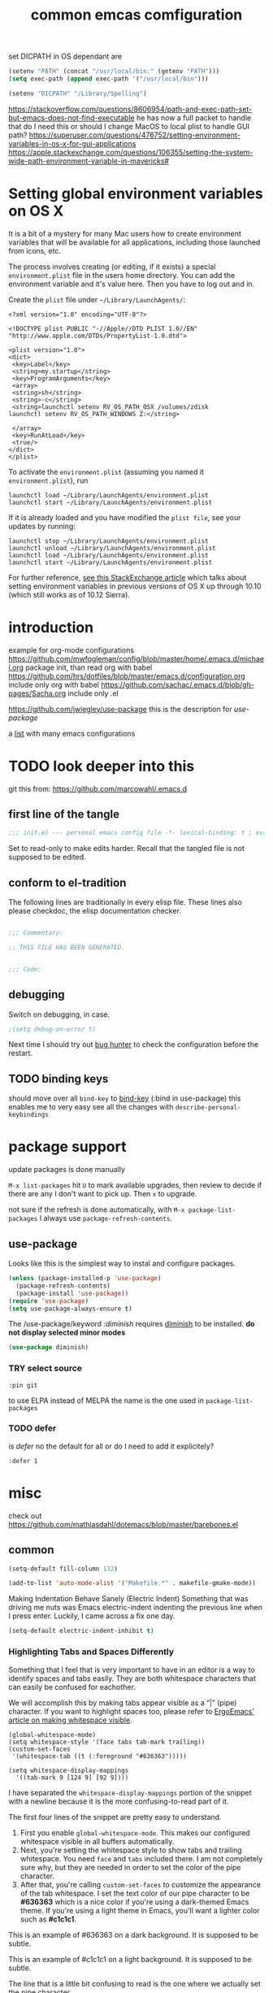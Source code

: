 #+SEQ_TODO: LATER(l) TODO(t) THINK(k) TRY(y) | DONE(d) DISABLED(D) MAYBE_ONE_DAY(m) NO(n)
#+TAGS: READ(r) IN_TEST(t)
#+TITLE: common emcas comfiguration

set DICPATH in OS dependant are
#+BEGIN_SRC emacs-lisp
(setenv "PATH" (concat "/usr/local/bin:" (getenv "PATH")))
(setq exec-path (append exec-path '("/usr/local/bin")))

(setenv "DICPATH" "/Library/Spelling")
#+END_SRC

https://stackoverflow.com/questions/8606954/path-and-exec-path-set-but-emacs-does-not-find-executable
he has now a full packet to handle that
do I need this or should I change MacOS to local plist to handle GUI path?
https://superuser.com/questions/476752/setting-environment-variables-in-os-x-for-gui-applications
https://apple.stackexchange.com/questions/106355/setting-the-system-wide-path-environment-variable-in-mavericks#

* Setting global environment variables on OS X
It is a bit of a mystery for many Mac users how to create environment variables that will be available for all applications,
including those launched from icons, etc.

The process involves creating (or editing, if it exists) a special =environment.plist= file in the users home directory. You can add
the environment variable and it's value here. Then you have to log out and in.

Create the =plist= file under =~/Library/LaunchAgents/=:

#+BEGIN_EXAMPLE
    <?xml version="1.0" encoding="UTF-8"?>

    <!DOCTYPE plist PUBLIC "-//Apple//DTD PLIST 1.0//EN" "http://www.apple.com/DTDs/PropertyList-1.0.dtd">

    <plist version="1.0">
    <dict>
     <key>Label</key>
     <string>my.startup</string>
     <key>ProgramArguments</key>
     <array>
     <string>sh</string>
     <string>-c</string>
     <string>launchctl setenv RV_OS_PATH_OSX /volumes/zdisk
    launchctl setenv RV_OS_PATH_WINDOWS Z:</string>

     </array>
     <key>RunAtLoad</key>
     <true/>
    </dict>
    </plist>
#+END_EXAMPLE

To activate the =environment.plist= (assuming you named it =environment.plist=), run

#+BEGIN_EXAMPLE
    launchctl load ~/Library/LaunchAgents/environment.plist
    launchctl start ~/Library/LaunchAgents/environment.plist
#+END_EXAMPLE

If it is already loaded and you have modified the =plist file=, see your updates by running:

#+BEGIN_EXAMPLE
    launchctl stop ~/Library/LaunchAgents/environment.plist
    launchctl unload ~/Library/LaunchAgents/environment.plist
    launchctl load ~/Library/LaunchAgents/environment.plist
    launchctl start ~/Library/LaunchAgents/environment.plist
#+END_EXAMPLE

For further reference, [[https://apple.stackexchange.com/questions/106355/setting-the-system-wide-path-environment-variable-in-mavericks][see this StackExchange article]] which talks about setting environment variables in previous versions of OS X
up through 10.10 (which still works as of 10.12 Sierra).


* introduction

example for org-mode configurations
https://github.com/mwfogleman/config/blob/master/home/.emacs.d/michael.org
    package init, than read org with babel
https://github.com/hrs/dotfiles/blob/master/emacs.d/configuration.org
    include only org with babel
https://github.com/sachac/.emacs.d/blob/gh-pages/Sacha.org
    include only .el

https://github.com/jwiegley/use-package
    this is the description for /use-package/

a [[https://github.com/caisah/emacs.dz][list]] with many emacs configurations

* TODO look deeper into this
git this from: https://github.com/marcowahl/.emacs.d
** first line of the tangle
#+begin_src emacs-lisp :comments none
;;; init.el --- personal emacs config file -*- lexical-binding: t ; eval: (view-mode 1)-*-
#+end_src

Set to read-only to make edits harder.  Recall that the tangled file
is not supposed to be edited.

** conform to el-tradition
The following lines are traditionally in every elisp file.  These
lines also please checkdoc, the elisp documentation checker.

#+begin_src emacs-lisp

;;; Commentary:

;; THIS FILE HAS BEEN GENERATED.


;;; Code:
#+end_src

** debugging
Switch on debugging, in case.

#+begin_src emacs-lisp
;(setq debug-on-error t)
#+end_src

Next time I should try out [[https://github.com/Malabarba/elisp-bug-hunter][bug hunter]] to check the configuration before the restart.

** TODO binding keys
should move over all =bind-key= to [[https://github.com/jwiegley/use-package/blob/master/bind-key.el][bind-key]] (:bind in use-package)
this enables me to very easy see all the changes with =describe-personal-keybindings=
* package support
update packages is done manually

=M-x list-packages= hit =U= to mark available upgrades, then review to decide if there are any I don't want to pick up. Then =x= to upgrade.

not sure if the refresh is done automatically, with =M-x package-list-packages= I always use =package-refresh-contents=.

** use-package

Looks like this is the simplest way to instal and configure packages.

#+BEGIN_SRC emacs-lisp
(unless (package-installed-p 'use-package)
  (package-refresh-contents)
  (package-install 'use-package))
(require 'use-package)
(setq use-package-always-ensure t)
#+END_SRC

The /use-package/keyword /:diminish/ requires [[https://github.com/myrjola/diminish.el][diminish]] to be installed.
*do not display selected minor modes*
#+BEGIN_SRC emacs-lisp
(use-package diminish)
#+END_SRC
*** TRY select source
#+begin_example
  :pin git
#+end_example
to use ELPA instead of MELPA
the name is the one used in =package-list-packages=
*** TODO defer
is /defer/ no the default for all or do I need to add it explicitely?
#+BEGIN_EXAMPLE
  :defer 1
#+END_EXAMPLE
* misc

check out https://github.com/mathiasdahl/dotemacs/blob/master/barebones.el

** common

#+BEGIN_SRC emacs-lisp
(setq-default fill-column 132)

(add-to-list 'auto-mode-alist '("Makefile.*" . makefile-gmake-mode))
#+END_SRC

Making Indentation Behave Sanely (Electric Indent)
Something that was driving me nuts was Emacs electric-indent indenting the previous line when I press enter. Luckily, I came across a fix one day.
#+BEGIN_SRC emacs-lisp
(setq-default electric-indent-inhibit t)
#+END_SRC

*** Highlighting Tabs and Spaces Differently
Something that I feel that is very important to have in an editor is a way to identify spaces and tabs easily. They are both whitespace characters that can easily be confused for eachother.

We will accomplish this by making tabs appear visible as a “|” (pipe) character. If you want to highlight spaces too, please refer to [[http://ergoemacs.org/emacs/whitespace-mode.html][ErgoEmacs' article on making whitespace visible]].

#+BEGIN_EXAMPLE
    (global-whitespace-mode)
    (setq whitespace-style '(face tabs tab-mark trailing))
    (custom-set-faces
     '(whitespace-tab ((t (:foreground "#636363")))))

    (setq whitespace-display-mappings
      '((tab-mark 9 [124 9] [92 9])))
#+END_EXAMPLE

I have separated the =whitespace-display-mappings= portion of the snippet with a newline because it is the more confusing-to-read part of it.

The first four lines of the snippet are pretty easy to understand.

1. First you enable =global-whitespace-mode=. This makes our configured whitespace visible in all buffers automatically.
2. Next, you're setting the whitespace style to show tabs and trailing whitespace. You need =face= and =tabs= included there. I am not completely sure why, but they are needed in order to set the color of the pipe character.
3. After that, you're calling =custom-set-faces= to customize the appearance of the tab whitespace. I set the text color of our pipe character to be *#636363* which is a nice color if you're using a dark-themed Emacs theme. If you're using a light theme in Emacs, you'll want a lighter color such as *#c1c1c1*.

This is an example of #636363 on a dark background. It is supposed to be subtle.

This is an example of #c1c1c1 on a light background. It is supposed to be subtle.

The line that is a little bit confusing to read is the one where we actually set the pipe character.

All you really need to know about it is that =124= is the ascii ID of the pipe character (“|”). You can view [[http://rmhh.co.uk/ascii.html][a list of ascii character IDs here]].

*** THINK [[http://pragmaticemacs.com/emacs/add-the-system-clipboard-to-the-emacs-kill-ring/][Add the system clipboard to the Emacs kill-ring]]      :READ:IN_TEST:
#+BEGIN_QUOTE
I (Ben Maughan) wrote previously about [[http://pragmaticemacs.com/emacs/automatically-copy-text-selected-with-the-mouse/][adding mouse selections in Emacs to the system clipboard]], and here is another tip to integrate the system
clipboard more nicely with Emacs. This comes from the fantastic [[https://github.com/dakrone/eos/blob/master/eos.org][Emacs operating system]]set of configuration files, which are full of
gems like this (thanks to [[http://irreal.org/blog/?p=5688][Irreal]] for pointing me to EOS).

By default, if you copy something to the system clipboard (e.g. some text in firefox) and then copy or kill some text in Emacs, then
the text from firefox is lost. If you set the option below in your [[http://pragmaticemacs.com/emacs/editing-your-emacs-config-file/][emacs config file]] then copying or killing text in Emacs will add
the system clipboard text to the kill-ring so that you can find it when you [[http://pragmaticemacs.com/emacs/counsel-yank-pop-with-a-tweak/][cycle through your clipboard history in Emacs]].
#+END_QUOTE
#+BEGIN_SRC emacs-lisp
;; Save whatever's in the current (system) clipboard before replacing it with the Emacs text.
;; https://github.com/dakrone/eos/blob/master/eos.org
(setq save-interprogram-paste-before-kill t)
#+END_SRC
** spell checking

#+BEGIN_SRC emacs-lisp
    (setq ispell-program-name (executable-find "hunspell"))
    (setq ispell-personal-dictionary "~/.config/hunspell_personal")
    (setq ispell-dictionary "de_DE,en_GB")
    (setq ispell-dictionary-alist '(("en_GB" "[[:alpha:]]" "[^[:alpha:]]" "[']" nil ("-d" "en_GB") nil utf-8)
                                    ("de_DE" "[[:alpha:]]" "[^[:alpha:]]" "[']" nil ("-d" "de_DE_frami") nil utf-8)))
;;    (ispell-change-dictionary "en_GB" t) this failed - also all /1st/ iteractive actions fail
#+END_SRC

*** [[http://www-sop.inria.fr/members/Manuel.Serrano/flyspell/flyspell.html][flyspell]]
/flyspell-auto-correct-previous-word/ will cycle through possible replacements for the 1st backward found misspelled word.
What is the difference to /flyspell-check-previous-highlighted-word/?

From a /flycheck/ feature reguest a got, that it is not for spell checking. On one hand it sounded reasonable, on the other how is
running the spell check on the whole buffer different to running the compiler on a source code file?

#+BEGIN_SRC emacs-lisp
(use-package flyspell
  :config
  (add-hook 'text-mode-hook #'flyspell-mode)       ; looks like not working - only org?
  (add-hook 'prog-mode-hook #'flyspell-prog-mode)) ; spellcheck comments automatically in source code
#+END_SRC

there are two modules to work with =helm=
- [[https://github.com/pronobis/helm-flyspell][helm-flyspell]] is helm only
- [[https://github.com/d12frosted/flyspell-correct][flyspell-correct-helm]] which is a generic module with adapters for also pop-up, ivy, ...
#+BEGIN_SRC emacs-lisp
   (use-package flyspell-correct-helm
     :bind ("C-M-;" . flyspell-correct-wrapper)
     :init
     (setq flyspell-correct-interface #'flyspell-correct-helm))
;    (use-package flyspell-correct-helm
;      :after flyspell)
;;    (define-key flyspell-mode-map (kbd "C-;") 'helm-flyspell-correct)
#+END_SRC
could not /find/ the function *helm-flyspell-correct*
not sure what is going on
*new config from the script file*

*** new : handling
With =M-x flyspell-mode=, you'll enable Flyspell mode which highlights all misspelled words. With =M-$=, you'll check and correct spelling of the word at point. With =M-x ispell-buffer=, you'll check and correct spelling in the buffer. See [[https://www.gnu.org/software/emacs/manual/html_node/emacs/Spelling.html][the docs]] for all available functions and keyboard shortcuts.

** GUI
*** Pasting with the mouse without moving the point
Emacs in GUI mode will paste with middle-click at the mouse cursor position, not the point (like Vim).
This bit me quite often. Disabled.

#+BEGIN_SRC emacs-lisp
(setq mouse-yank-at-point t)
#+END_SRC

** theme
#+begin_src emacs-lisp
(add-to-list 'custom-theme-load-path "~/.emacs.d/themes/")

(let ((basedir "~/.emacs.d/themes/"))
      (dolist (f (directory-files basedir))
        (if (and (not (or (equal f ".") (equal f "..")))
                 (file-directory-p (concat basedir f)))
            (add-to-list 'custom-theme-load-path (concat basedir f)))))

(add-to-list 'load-path "~/.emacs.d/themes/color-theme-sanityinc-tomorrow")
#+end_src

      modus-operandi-theme-slanted-constructs t
      modus-operandi-theme-bold-constructs t
      modus-operandi-theme-fringes 'subtle ; {nil,'subtle,'intense}
      modus-operandi-theme-mode-line '3d ; {nil,'3d,'moody}
      modus-operandi-theme-faint-syntax nil
      modus-operandi-theme-intense-hl-line nil
      modus-operandi-theme-intense-paren-match nil
      modus-operandi-theme-prompts nil ; {nil,'subtle,'intense}
      modus-operandi-theme-completions 'moderate ; {nil,'moderate,'opinionated}
      modus-operandi-theme-diffs nil ; {nil,'desaturated,'fg-only}
      modus-operandi-theme-org-blocks 'greyscale ; {nil,'greyscale,'rainbow}
      modus-operandi-theme-variable-pitch-headings t
      modus-operandi-theme-rainbow-headings t
      modus-operandi-theme-section-headings t
      modus-operandi-theme-scale-headings t
      modus-operandi-theme-scale-1 1.1
      modus-operandi-theme-scale-2 1.15
      modus-operandi-theme-scale-3 1.21
      modus-operandi-theme-scale-4 1.27
      modus-operandi-theme-scale-5 1.33
#+begin_src emacs-lisp
(setq modus-operandi-theme-bold-constructs t
      modus-operandi-theme-scale-headings t)
(load-theme 'modus-operandi t)
#+end_src
** on OS X
https://github.com/stig/ob-applescript.el
not sure if I need this, bat keep the posibility in mind

start emacs to debug init
open -a /Applications/Emacs.app --args --debug-init

jump to error location with M-x goto-char

*** [[http://pragmaticemacs.com/emacs/case-insensitive-sorting-in-dired-on-os-x/][Pragmatic Emacs: Case-Insensitive Sorting in Dired on OS X]]
  :PROPERTIES:
  :AUTHOR: Ben Maughan
  :DATE: 20170821
  :END:
I like my [[http://pragmaticemacs.com/category/dired/][dired]] directory listings to be sorted by name regardless of case. This was a bit fiddly to get working in OS X, but I
found a solution using the built-in =ls-lisp= with a few extra options, rather than the system =ls= to generate the =dired= listing.

Here are the required settings:

#+BEGIN_SRC emacs-lisp
    ;; using ls-lisp with these settings gives case-insensitve
    ;; sorting on OS X
    (require 'ls-lisp)
    (setq dired-listing-switches "-alhG")
    (setq ls-lisp-use-insert-directory-program nil)
    (setq ls-lisp-ignore-case t)
    (setq ls-lisp-use-string-collate nil)
    ;; customise the appearance of the listing
    (setq ls-lisp-verbosity '(links uid))
    (setq ls-lisp-format-time-list '("%b %e %H:%M" "%b %e  %Y"))
    (setq ls-lisp-use-localized-time-format t)
#+END_SRC

One downside of this is that it breaks [[http://pragmaticemacs.com/emacs/speedy-sorting-in-dired-with-dired-quick-sort/][dired-quick-sort]], but I can live with that.

#+BEGIN_COMMENT
don't think this worked - do another test
#+END_COMMENT
* tools
** org

I think this is not needed

#+BEGIN_SRC emacs-lisp
;    (require 'org-install)

;(use-package org-plus-contrib
;  :config)
#+END_SRC

at least it is working without.
#+BEGIN_COMMENT
I think this is because I'm using the /version/ shiped with emacs.
Should think about installing org directly, as the included version is missing some parts, like =org-drill=.
#+END_COMMENT

#+BEGIN_SRC emacs-lisp
;(setq org-export-coding-system ’utf-8)
#+END_SRC

By default org mode only fontifies spans of text wrapped in emphasis markers (customized with org-emphasis-alist) if they are in the same line.
As I reformat text blocks often with =M-q= a span might be split over two lines.
[[https://emacs.stackexchange.com/questions/18101/org-mode-multi-line-emphasis-and-bold][StackExchange]] has the answer.

#+BEGIN_SRC emacs-lisp
(setcar (nthcdr 4 org-emphasis-regexp-components) 1) ; the last number is the additional lines
(org-set-emph-re 'org-emphasis-regexp-components org-emphasis-regexp-components)
#+END_SRC

But as some have trouble the link to a more [[https://emacs.stackexchange.com/questions/13820/inline-verbatim-and-code-with-quotes-in-org-mode/13828][detailed answer]] of a different question is useful.

Should not do it over too many lines, as otherwise it will catch math or other text.

*** tags
Setting Tags]]
possible to type tags directly (enclosed by ::)

(setq org-tag-alist '(("@work" . ?w) ("@home" . ?h) ("laptop" . ?l)))


#+BEGIN_SRC emacs-lisp
(setq org-tag-alist '(("@work" . ?w) ("@home" . ?h) ("laptop" . ?l)))
#+END_SRC

*** org-drill
#+BEGIN_SRC emacs-lisp
;(add-to-list 'load-path "~/.emacs.d/lisp/")
(require 'org-learn)
;(require 'org-drill)

;(use-package org-drill
;  :config)
(require 'org-drill)
#+END_SRC
*** pictures
try [[https://github.com/abo-abo/org-download][org-download]] from abo-abo
#+BEGIN_SRC emacs-lisp
(use-package org-download
  :config
  (setq-default org-download-image-dir "./pictures"))
#+END_SRC

** TODO evil
from evil [[https://github.com/emacs-evil/evil][home page]]
evil requires _undo tree_
not configured, did evil load it automatically from melpa?

#+BEGIN_SRC emacs-lisp
(use-package evil
  :init (evil-mode 1)
;  :bind (("M-x" . smex) search function not only from the start, but the middle - didn't use that feature
;         :map evil-insert-state-map
;         ("M-x" . execute-extended-command))
)
#+END_SRC

For the vim-like motions of ">>" and "<<".
#+BEGIN_SRC emacs-lisp
(setq-default evil-shift-width tab-width)
#+END_SRC

change cursour

(setq evil-insert-state-cursor '((bar . 5) "yellow")
      evil-normal-state-cursor '(box "purple"))

for more use
#+begin_example
M-x apropos RET evil cursor RET
#+end_example

*** TODO increase/decrease numbers
Not part of default emacs. There is the [[https://github.com/cofi/evil-numbers][evil numbers]] module to add this feature.
In vim C-a and C-x are used. I think I shouldn't use C-x.
Start using the =default= C-+ and C--, but only in =normal= mode, as it is the default for =org table sum/substract=.
#+BEGIN_SRC emacs-lisp
(use-package evil-numbers
  :bind (("C-c +" . evil-numbers/inc-at-pt)
         ("C-c -" . evil-numbers/dec-at-pt)))
#+END_SRC
changed to :bind --- check if working *NO* at least not in org-mode, there =C-c -= is iterating to different list formats and =C-c += is not working, /normal/ text file is OK
  :config
    (define-key evil-normal-state-map (kbd "C-c +") 'evil-numbers/inc-at-pt)
    (define-key evil-normal-state-map (kbd "C-c -") 'evil-numbers/dec-at-pt)
)

*** test
cicles throug different cases
dossent find word borders, needs to be already in one of the different spellings
#+BEGIN_SRC emacs-lisp
(use-package evil-string-inflection)
#+END_SRC

should look at the packages used by =doom= https://github.com/hlissner/doom-emacs
https://github.com/hlissner/doom-emacs/blob/develop/modules/editor/evil/README.org#ported-vim-plugins
https://github.com/hlissner/doom-emacs/blob/develop/docs/modules.org
will not use =doom= as many of the default configurations I don't like - better to start from vanilla emacs

*** evil-matchit
https://github.com/redguardtoo/evil-matchit

use _%_ like before to champ to matching brace
but it now works also for e.g. HTML tags

this is not perfect
with HTML-tags _together_ it will sometimes jump to the next
jumps behind _>_ if there is an open tag, it will jump to this end tag, if it is an end tag it works
need to be on 1st char of end tag _</_ is ignored, _<_ will even be the tag before
#+BEGIN_SRC emacs-lisp
(use-package evil-matchit
  :init (global-evil-matchit-mode 1)
)
#+END_SRC

*** TODO org
https://github.com/GuiltyDolphin/org-evil

is this working ? prerequisites are missing

#+begin_src emacs-lisp
(use-package org-evil)
#+end_src
** dired                                                            :IN_TEST:
#+BEGIN_SRC emacs-lisp
(use-package dired-narrow
  :bind (:map dired-mode-map
              ("/" . dired-narrow)))
#+END_SRC
** projectile
[[https://github.com/bbatsov/projectile][project on github]]

Known projects are stored in _~/.emacs.d/projectile-bookmarks.eld_. A _new_ project is automatically added if I edid a file that is
part of a git repo.

Had a look at the [[https://www.projectile.mx/en/latest/usage/][documentation]] and tested some commands, but nothing /stuck/ so far.
#+BEGIN_SRC emacs-lisp
(use-package projectile
  :init
    (projectile-global-mode)
    (define-key projectile-mode-map (kbd "C-c p") 'projectile-command-map)
)
;; tip from Python IDE: if you really like the menu, show it immediately
;;(set ac-show-menu-immediately-on-auto-complete t)
#+END_SRC

** search
*** ripgrep
**** ONGOING [[https://github.com/Wilfred/deadgrep][deadgrep: fast, friendly searching with ripgrep and Emacs]] ([[https://reddit.com/r/emacs/comments/8x57ck/deadgrep_fast_friendly_searching_with_ripgrep_and/][Reddit]]) :READ:NOTES:
#+BEGIN_COMMENT
this is also a front end for =rg= (ripgrep)

read his [[https://github.com/Wilfred/deadgrep/blob/master/docs/ALTERNATIVES.md][ALTERNATIVES]] to see the =competition=
most also use repgrip in the background
not sure what makes /deadgrep/ special
#+END_COMMENT

***** [[https://github.com/dajva/rg.el][rg.el]]
targets =rg=, and the results buffer shows what type of search occurred.

It's built on =compilation-mode=, and you can use =rg-group-result= to combine results.

*Great for*: if you want a ripgrep tool with excellent test coverage, you have =compilation-mode= shortcuts, or if you do lots of searches for words (=rg-dwim= is excellent).

***** [[https://github.com/nlamirault/ripgrep.el][ripgrep.el]]
and projectile-ripgrep (part of the same project), is an alternative to rg.el.

This is also using =compilation-mode= without grouping results.

*Great for*: ripgrep searches starting in the project root.

***** [[https://github.com/nlamirault/socyl][Socyl]]
is a generic text search tool that supports =rg= plus others.

Socyl is also based on =compilation-mode=, and does not group results by file AFAICS. As it's generic, users must specify a search backend, as well as specifying the directory.

*Great for*: Using the same search UI with multiple different search tools.

*** my setup
[[https://github.com/BurntSushi/ripgrep][ripgrep]] the =rust= search tool project. There are some /benchmarks/ and also some other nice informations.

#+BEGIN_SRC emacs-lisp :tangle nil
(use-package ripgrep
  :after projectile)
#+END_SRC
missing some features see [[id:8FA93FFD-14A1-456E-8EC5-D2298E6CCAE2][Zamansky 73]]

helm-grep-do-git-grep
start typing and /wait/ - selection will apear and I'm able to change live the result

projectile-ripgrep
search result is displayed in /error buffer/
- M-g M-n | M-g n | C-x ` :: Visit the locus of the next error message or match (=next-error=).
- M-g M-p | M-g p :: Visit the locus of the previous error message or match (=previous-error=).
- M-n :: M| ove point to the next error message or match, without visiting its locus (=compilation-next-error=).
- M-p :: Move point to the previous error message or match, without visiting its locus (=compilation-previous-error=).
- M-} :: Move point to the next error message or match occurring in a different file (=compilation-next-file=).
- M-{ :: Move point to the previous error message or match occurring in a different file (=compilation-previous-file=).
- C-c C-f :: Toggle Next Error Follow minor mode, which makes cursor motion in the compilation buffer produce automatic source display.
- g :: Re-run the last command whose output is shown in the =*compilation*= buffer.

not everything worked as expected
https://emacs.stackexchange.com/questions/10842/recursive-grep-in-directory-with-helm-and-or-projectile


TODO: there are multiple ripgrap and projectile packages - what are the differences?

#+begin_src emacs-lisp
(use-package rg
    :ensure t)
#+end_src
looks like with =e= I get into the edit mode but than the evil mode conflicts


** helm
https://github.com/emacs-helm/helm

in an old config I used: (require 'helm-config)

#+BEGIN_SRC emacs-lisp
(use-package helm
  :bind (("C-x b" . helm-buffers-list)
         ("C-x r b" . helm-bookmarks)))
#+END_SRC

Starting with emacs 26 it is possible to use popup windows, so called [[https://www.gnu.org/software/emacs/manual/html_node/elisp/Child-Frames.html#Child-Frames][child-frames]].
#+BEGIN_SRC emacs-lisp
(use-package helm-posframe)
#+END_SRC

setup ripgrep to be used
why would I need
#+BEGIN_SRC emacs-lisp
(setq helm-grep-ag-command "rg --color=always --smart-case --no-heading --line-number %s %s %s")
#+END_SRC
#+begin_comment
this will more or less show results in an other buffer
#+end_comment

also there are other packages, like [[https://github.com/cosmicexplorer/helm-rg][helm-rg]]
what are the advantage/difference to the other packages or /nacked/ helm?



*** TODO from interview with Sacha
*Q:* Not many packages are nearly as powerful as Helm. Being so, it may be hard for potential users to understand its value and
potential. How could newcomers be encouraged to contribute to Helm’s development?

*A:* People are often thinking that helm is a vertical version of ido, but it’s not: it’s much more powerful. It would be too long
to enumerate all that it does, but here’s a small example among the many features helm provides:

In ido or similar tools, when you complete files, the only thing you can do is press RET to jump to a file. With helm there are
actually 44 actions possible, not including the ones that are automatically added depending on the context (i.e. filtered
actions). All of these actions are applicable to one or many marked files, whereas in ido you can act on only one file. If you need
a specific action that’s not part of helm by default, you can add it into the helm framework, which is same philosophy as Emacs.

#+BEGIN_COMMENT
should look into these features
#+END_COMMENT
*** insert Sonderzeichen
comment from [[http://irreal.org/blog/?p=6623#comment-3540040227][John Kitchin]] points to this function as part of his [[https://github.com/jkitchin/scimax/blob/master/scimax-org.el][scimax package]]
#+BEGIN_EXAMPLE
M-x helm-insert-org-entity
uu
F2
#+END_EXAMPLE
#+BEGIN_SRC emacs-lisp
(defun helm-insert-org-entity ()
  "Helm interface to insert an entity from `org-entities'.
F1 inserts utf-8 character
F2 inserts entity code
F3 inserts LaTeX code (does not wrap in math-mode)
F4 inserts HTML code
F5 inserts the entity code."
  (interactive)
  (helm :sources
	(reverse
	 (let ((sources '())
	       toplevel
	       secondlevel)
	   (dolist (element (append
			     '("* User" "** User entities")
			     org-entities-user org-entities))
	     (when (and (stringp element)
			(s-starts-with? "* " element))
	       (setq toplevel element))
	     (when (and (stringp element)
			(s-starts-with? "** " element))
	       (setq secondlevel element)
	       (add-to-list
		'sources
		`((name . ,(concat
			    toplevel
			    (replace-regexp-in-string
			     "\\*\\*" " - " secondlevel)))
		  (candidates . nil)
		  (action . (("insert utf-8 char" . (lambda (x)
						      (mapc (lambda (candidate)
							      (insert (nth 6 candidate)))
							    (helm-marked-candidates))))
			     ("insert org entity" . (lambda (x)
						      (mapc (lambda (candidate)
							      (insert
							       (concat "\\" (car candidate))))
							    (helm-marked-candidates))))
			     ("insert latex" . (lambda (x)
						 (mapc (lambda (candidate)
							 (insert (nth 1 candidate)))
						       (helm-marked-candidates))))
			     ("insert html" . (lambda (x)
						(mapc (lambda (candidate)
							(insert (nth 3 candidate)))
						      (helm-marked-candidates))))
			     ("insert code" . (lambda (x)
						(mapc (lambda (candidate)
							(insert (format "%S" candidate)))
						      (helm-marked-candidates)))))))))
	     (when (and element (listp element))
	       (setf (cdr (assoc 'candidates (car sources)))
		     (append
		      (cdr (assoc 'candidates (car sources)))
		      (list (cons
			     (format "%10s %s" (nth 6 element) element)
			     element))))))
	   sources))))
#+END_SRC
** mail
Should I use /gnus/ again? Or continue with mutt?

alternatives
- [[https://www.emacswiki.org/emacs/mu4e][mu4e]] like mu
** dictionary
*** sdcv
commands you can use:
- sdcv-search-pointer: Search around word and display with buffer
- sdcv-search-pointer+: Search around word and display with =popup tooltip=
- sdcv-search-input: Search input word and display with buffer
- sdcv-search-input+: Search input word and display with =popup tooltip=

If current mark is active, sdcv commands will translate region string, otherwise translate word around point.

And then you need set two options.
- sdcv-dictionary-simple-list:   a simple dictionary list for popup tooltip display
- sdcv-dictionary-complete-list: a complete dictionary list for buffer display

Example, setup like this:

#+BEGIN_SRC emacs-lisp
(use-package sdcv
  :bind (("C-c d a" . sdcv-search-input)
         ("C-c d b" . sdcv-search-pointer+))
  :config
    (setq sdcv-dictionary-simple-list
        '("German - English"
            "English - German"))
    (setq sdcv-dictionary-complete-list
        '("German - English"
            "English - German")))
#+END_SRC
*** TODO [[https://github.com/SavchenkoValeriy/emacs-powerthesaurus][powerthesaurus]]
https://github.com/SavchenkoValeriy/emacs-powerthesaurus
selected word or input
result in minibuffer, only one line, difficult to find a word
the original word will be replaced
#+BEGIN_SRC emacs-lisp
(use-package powerthesaurus
  :bind (("C-c d p" . powerthesaurus-lookup-word-at-point)))
#+END_SRC
#+BEGIN_COMMENT
not working May 2019, getting back a 403 Forbidden - Jun 2019 working again, author provided a fix for the API change

but I still have the problem, that the /word/ the point is on is not used
and also after the lookup, there is no word, *need first to press TAB to see a selection*
should look for an other package?

/mw-thesaurus.el/ also provides a definition, but uses the /new/ Merriam-Webster and also needs an account (default is the developer)
#+END_COMMENT
*** define-word
needed to enter the word, didn't use the word at point, as advertised
#+BEGIN_SRC emacs-lisp
(use-package define-word
  :bind (("C-c d d" . define-word)))
#+END_SRC
*** Merriam-Webster
https://github.com/agzam/mw-thesaurus.el
#+BEGIN_SRC emacs-lisp
(use-package mw-thesaurus
  :bind (("C-c d m" . mw-thesaurus-lookup-at-point)) ; the only command
)
#+END_SRC

- RET :: lookup for the word
  not sure when to press
- q :: kill mw-thesaurus buffer and close the window
  for this to work (in mw buffer) evil needs to be in insert mode

interestingly in an other post was a link to the US word bijou by a British guy
do not get an result , but the [[https://www.merriam-webster.com/dictionary/bijou][web link]] will find the word :-(
this was not the only word where it didn't return a (known) result, e.g. /British/

* programming

*** comment box
Following [[http://pragmaticemacs.com/emacs/comment-boxes/][Ben Maughan]] to the original post from [[http://irreal.org/blog/?p=374][irreal]] to get the better explanation of the function.

- will ignore empty lines (sometimes it failed if the 1st line was empty
- box will start at indentation of selection
#+BEGIN_SRC emacs-lisp
(defun mbb-comment-box (b e)
"Draw a box comment around the region but arrange for the region to extend to at least the fill column. Place the point after the comment box."

(interactive "r")

(let ((e (copy-marker e t)))
  (goto-char b)
  (end-of-line)
  (insert-char ?  (- fill-column (current-column)))
  (comment-box b e 1)
  (goto-char e)
  (set-marker e nil)))

(global-set-key (kbd "C-c b b") 'mbb-comment-box)
#+END_SRC

*** [[https://gitlab.com/jgkamat/rmsbolt][RMSbolt]]

#+BEGIN_SRC emacs-lisp
(use-package rmsbolt)
#+END_SRC

** C/C++
see https://www.emacswiki.org/emacs/IndentingC

https://github.com/Sarcasm/irony-mode
https://gist.github.com/soonhokong/7c2bf6e8b72dbc71c93b (never read)

*** test [[https://github.com/emacs-lsp/lsp-mode][lsp]]
I think this is the modern way - start here

should use =clangd= as this is the one from the actual llvm project, see https://clang.llvm.org/extra/clangd/Installation.html
#+BEGIN_SRC emacs-lisp :tangle nil
(use-package lsp-mode
  :hook (c-mode . lsp)
  :commands lsp)

;; optionally
(use-package lsp-ui
  :commands lsp-ui-mode)
(use-package company-lsp
  :commands company-lsp)
(use-package helm-lsp
  :commands helm-lsp-workspace-symbol)
#+END_SRC

;*** irony
;#+BEGIN_COMMENT
;there a quite some hints to use /cquery= or =ccls= instead
;this should be the more modern and still developed packages - not sure about this
;
;Both look to be LSP baesd and ccls should have C++11 and C++17 features.
;#+END_COMMENT
;
;#+BEGIN_SRC emacs-lisp
;(use-package irony
;  :config
;  (add-hook 'c++-mode-hook 'irony-mode)
;  (add-hook 'c-mode-hook 'irony-mode)
;  (add-hook 'objc-mode-hook 'irony-mode)
;
;  ;; replace the `completion-at-point' and `complete-symbol' bindings in
;  ;; irony-mode's buffers by irony-mode's function
;  (defun my-irony-mode-hook ()
;    (define-key irony-mode-map [remap completion-at-point]
;      'irony-completion-at-point-async)
;    (define-key irony-mode-map [remap complete-symbol]
;      'irony-completion-at-point-async))
;  (add-hook 'irony-mode-hook 'my-irony-mode-hook)
;  (add-hook 'irony-mode-hook 'irony-cdb-autosetup-compile-options))
;#+END_SRC
;
;Zamansky 55 hash only
;  ensure t
;  config
;  add-hook c++, c and irony-cdb-autosetup-compile-options
;
;on new Fedoray is /libclang/ missing - that why it stopped working
;needed to install clang development package
;#+BEGIN_EXAMPLE
;dnf install clang-devel
;#+END_EXAMPLE
;
;on Mac mini compile failed, as /cmake/ is missing
;
;add company mode, example from [[https://jamiecollinson.com/blog/my-emacs-config/][Jamie]] (same for Zamansky 55)
;look deeper into his config, as it is nicely formatted
;#+BEGIN_SRC emacs-lisp
;  (use-package company-irony
;    :config
;    (add-to-list 'company-backends 'company-irony))
;#+END_SRC
;
;*** tags
;some people preferred [[https://github.com/cquery-project/cquery][cquery]]/[[https://github.com/MaskRay/ccls][ccls]] over rtags - is this for /static/ code base, e.g. analysing existing code?
;#+BEGIN_SRC emacs-lisp
;(use-package rtags)
;#+END_SRC
;not sure what happened, an update of packages on t30 removed this and the flycheck-rtags package as =unused=
** python
from all what I've read =elpy= is complicated to set up and only a conclomerate of existing packages
so I was deciding between =jedi= and =anaconda=
on [[https://www.reddit.com/r/emacs/comments/3a6v2i/jediel_vs_anaconda_mode/][reddit]] it looks like there are equaly many developer liking one or the other
but =anaconda= is the more modern one and used in other projects, like =spacemacs=
so I think this is the better choice

https://lists.gnu.org/archive/html/help-gnu-emacs/2015-04/msg00267.html
#+BEGIN_SRC emacs-lisp
  ; https://github.com/proofit404/anaconda-mode
  (use-package anaconda-mode
    :config
    (add-hook 'python-mode-hook 'anaconda-mode)
    (add-hook 'python-mode-hook 'anaconda-eldoc-mode))

;  (add-hook 'python-mode-hook 'eldoc-mode)

  ; https://github.com/proofit404/company-anaconda
  (use-package company-anaconda
    :config
    (add-to-list 'company-backends 'company-anaconda))
#+END_SRC

** flycheck
Started with the blog post [Using Emacs 12](http://cestlaz.github.io/posts/using-emacs-12-python/).
http://melpa.org/#/flycheck

#+BEGIN_SRC emacs-lisp
(use-package flycheck
  :config
  (global-flycheck-mode t))
#+END_SRC
from flycheck-rtags melpa page
#+BEGIN_QUOTE
Optional explicitly select the RTags Flycheck checker for c or c++ major mode.
Turn off Flycheck highlighting, use the RTags one.
Turn off automatic Flycheck syntax checking rtags does this manually.
#+END_QUOTE

*** DISABLED C/C++
The rtags never worked properly on MacOS. Should first test on Linux if I like these before trying to get it working on the Mac.
#+BEGIN_SRC emacs-lisp :tangle nil
(use-package flycheck-rtags
  :config
  (defun my-flycheck-rtags-setup ()
    "Configure flycheck-rtags for better experience."
    (flycheck-select-checker 'rtags)
    (setq-local flycheck-check-syntax-automatically nil)
    (setq-local flycheck-highlighting-mode nil))
  (add-hook 'c-mode-hook 'my-flycheck-rtags-setup)
  (add-hook 'c++-mode-hook 'my-flycheck-rtags-setup)
  (add-hook 'objc-mode-hook 'my-flycheck-rtags-setup)
)
#+END_SRC

*** Python
need to set this, depending on OS installation, as otherwise the interpreter used is /2/
#+BEGIN_SRC emacs-lisp
(setq python-shell-interpreter "python3")
;;(setq python-shell-interpreter-args "-m IPython --simple-prompt -i") -- not sure for what this is needed
(setq flycheck-python-pycompile-executable "python3"
      flycheck-python-pylint-executable "python3"
      flycheck-python-flake8-executable "python3")
#+END_SRC
** JavaScrip
Read before starting the setup.
- [[http://blog.binchen.org/posts/use-js2-mode-as-minor-mode-to-process-json.html][JSON]]
- [[https://emacs.cafe/emacs/javascript/setup/2017/04/23/emacs-setup-javascript.html][Emacs café: Setting up Emacs for JavaScript (part #1)]]
- [[https://emacs.cafe/emacs/javascript/setup/2017/05/09/emacs-setup-javascript-2.html][Emacs café: Setting up Emacs for JavaScript (part #2)]]
** shell                                                            :IN_TEST:
test highlighting
looks like it doesn't work - dell after reboot
#+BEGIN_SRC emacs-lisp
(defconst sh-mode--string-interpolated-variable-regexp
  "{\\$[^}\n\\\\]*\\(?:\\\\.[^}\n\\\\]*\\)*}\\|\\${\\sw+}\\|\\$\\sw+")

(defun sh-mode--string-intepolated-variable-font-lock-find (limit)
  (while (re-search-forward sh-mode--string-interpolated-variable-regexp limit t)
    (let ((quoted-stuff (nth 3 (syntax-ppss))))
      (when (and quoted-stuff (member quoted-stuff '(?\" ?`)))
        (put-text-property (match-beginning 0) (match-end 0)
                           'face 'font-lock-variable-name-face))))
  nil)

(eval-after-load 'sh-mode
  '(progn
     (font-lock-add-keywords
      'sh-mode
      `((sh-mode--string-intepolated-variable-font-lock-find))
      'append)))
#+END_SRC

** YAML
use [[https://github.com/yoshiki/yaml-mode][yaml-mode]]
#+BEGIN_SRC emacs-lisp
(use-package yaml-mode)
#+END_SRC

use [[https://github.com/krzysztof-magosa/flycheck-yamllint/blob/c2b273d84f15bd03464d6722391e595d7c179a5c/flycheck-yamllint.el][flycheck yamllint]] and used there /use-package/ example
in fedora installed yamllint via dnf - otherwise use pip
#+BEGIN_SRC emacs-lisp
(use-package flycheck-yamllint
  :defer t
  :init
  (progn
    (eval-after-load 'flycheck
      '(add-hook 'flycheck-mode-hook 'flycheck-yamllint-setup))))
#+END_SRC
* test
** THINK [[https://github.com/alpha22jp/atomic-chrome][atomic chrome]]
#+BEGIN_SRC emacs-lisp
;(use-package atomic-chrome)
;(atomic-chrome-start-server)
#+END_SRC

not using - there is also a firefox plugin https://addons.mozilla.org/en-US/firefox/addon/ghosttext/
also for chrome I think this is the successor https://github.com/GhostText/GhostText

** [[http://xenodium.com/#actionable-urls-in-emacs-buffers][actionable URLs in Emacs buffers]]
use C-c C-o to open URL in browser not only for org-buffer
his configuration wiht =:hook= didn't work - not known
added the lines seperately
#+BEGIN_SRC emacs-lisp
(use-package goto-addr
  :init
    (add-hook 'compilation-mode 'goto-address-mode)
    (add-hook 'prog-mode 'goto-address-prog-mode)
    (add-hook 'eshell-mode 'goto-address-mode)
    (add-hook 'shell-mode 'goto-address-mode)
  :bind (:map goto-address-highlight-keymap
              ("C-c C-o" . goto-address-at-point))
              ;("M-<RET>" . newline)
  :commands (goto-address-prog-mode
             goto-address-mode))
#+END_SRC

** quickrun
https://github.com/syohex/emacs-quickrun
** [[https://github.com/joaotavora/yasnippet][yasnippet]]
The /default/ snippets are here https://github.com/AndreaCrotti/yasnippet-snippets/tree/9ce0b05f4b4d693831e67dd65d660716a8192e8d
Should have a look which ones to use, to not overflow my choice. Many of these I find useless, e.g. yaml ($1: $0)


Chen Bin:
    My tip is to assign a unique hot key for yas/expand. So you can use single character as the key of your most frequently used
    snippet. "a" for assert "l" for log and "i" for include. Other snippets are rarely used actually.

#+BEGIN_SRC emacs-lisp
(use-package yasnippet
  :diminish yas-minor-mode
  :init
    (setq yas-snippet-dirs
      '("~/.emacs.d/snippets"                 ;; personal snippets
        ;"/path/to/some/collection/"           ;; foo-mode and bar-mode snippet collection
        ;"/path/to/yasnippet/yasmate/snippets" ;; the yasmate collection
        ))
  :config (yas-global-mode))
#+END_SRC

*** [[https://github.com/AndreaCrotti/yasnippet-snippets][examples/defaults in own repo]]
check which ones to use

** missing
*** from VB LXDE
Should check if the jedi/autocomplete configuration conflict with one of the other now used projects.
If I remember correctly the Python setup didn't work.

**** some autocomplete test

(require 'jedi)
;; hook up to autocomplete
(add-to-list 'ac-sources 'ac-source-jedi-direct)
;; enable for python-mode
(add-hook 'python-mode-hook 'jedi:setup)

;;;
;;; the below is from youtube video
;;;
; https://www.youtube.com/watch?v=HTUE03LnaXA
; https://github.com/byuksel/Emacs-as-a-C-Cplusplus-Editor-IDE-settings/blob/master/.emacs
; search for _auto-complete_ on melpa to get more features, e.g. for clang or haskel
(require 'auto-complete)
(require 'auto-complete-config)
(ac-config-default)

; missing are flymake (not sure, shouldn't I use flycheck?
; but he used it for the google coding style
; + some more

; https://github.com/auto-complete/auto-complete
; http://auto-complete.org/doc/manual.html

** Imenu

https://www.gnu.org/software/emacs/manual/html_node/emacs/Imenu.html
The Imenu facility offers a way to find the major definitions in a file by name.
Could be used in a C file to see all function definitions.

https://github.com/bmag/imenu-list
this will give a much better selection for /Imenu/

** outorg
https://github.com/tj64/outorg
switch from programming language to org mode for simpler commenting the code

** DISABLED gtags
https://github.com/syohex/emacs-helm-gtags

*dwim* looks like a usefull command *M-]*
Still not sure what to use to jump to definition of /name/ under cursor/.

The simple example I've seen in /planet emacs/ didn't work properly.
Started to collect information from the projects.
Basic /gtags/ search worked.

Use /ggtags/ (uninstalled) or /helm-gtags/.
Will use /helm-gtags/.

Found a good [[http://tuhdo.github.io/c-ide.htm][C-IDE]] description and started to follow. This came from [[http://emacs.stackexchange.com/questions/801/how-to-get-intelligent-auto-completion-in-c][emacs stackexchange]].
Read all his other instructions.

#+BEGIN_SRC emacs-lisp :tangle nil
(use-package helm-gtags
  :init
  (custom-set-variables
    '(helm-gtags-path-style 'relative)
    '(helm-gtags-ignore-case t)
    '(helm-gtags-auto-update t)
    '(helm-gtags-use-input-at-cursor t)
    '(helm-gtags-pulse-at-cursor t)
    '(helm-gtags-prefix-key "\C-cg")
    '(helm-gtags-suggested-key-mapping t))
  :config
    (add-hook 'dired-mode-hook 'helm-gtags-mode)
    (add-hook 'eshell-mode-hook 'helm-gtags-mode)
;    (add-hook 'c-mode-hook 'helm-gtags-mode)
;    (add-hook 'c++-mode-hook 'helm-gtags-mode)
    (add-hook 'asm-mode-hook 'helm-gtags-mode)
    (define-key helm-gtags-mode-map (kbd "C-c g a") 'helm-gtags-tags-in-this-function)
    (define-key helm-gtags-mode-map (kbd "C-j") 'helm-gtags-select)
    (define-key helm-gtags-mode-map (kbd "M-]") 'helm-gtags-dwim)
    (define-key helm-gtags-mode-map (kbd "M-[") 'helm-gtags-pop-stack)
    (define-key helm-gtags-mode-map (kbd "C-c <") 'helm-gtags-previous-history)
    (define-key helm-gtags-mode-map (kbd "C-c >") 'helm-gtags-next-history))

#+END_SRC

didn't work, get void :map
  :bind (:map helm-gtags-mode-map
         ("C-c g a" . helm-gtags-tags-in-this-function)
         ("C-j" . helm-gtags-select)
         ("M-." . helm-gtags-dwim) --- at least this one doesn't work due to eval mode (command (repeat last command), in insert OK)
         ("M-," . helm-gtags-pop-stack)
         ("C-c <" . helm-gtags-previous-history)
         ("C-c >" . helm-gtags-next-history)))

** NO speedbar
   didn't use this feature in eclipse
   it still looks /as bad/ as some years ago
** auto complete
looks like /company/ is the prefered solution.
what about projectile, I instlled from the Python IDE example?

http://emacs.stackexchange.com/questions/712/what-are-the-differences-between-autocomplete-and-company-mode
https://www.reddit.com/r/emacs/comments/2ekw22/autocompletemode_vs_companymode_which_is_better/

#+BEGIN_SRC emacs-lisp
  (use-package company
    :init
    (add-hook 'after-init-hook 'global-company-mode)
    (setq company-show-numbers t) ; press M-nthDigit to select
  )
#+END_SRC

** DISABLED lua
http://immerrr.github.io/lua-mode/

disabled due error with 27.1 - and not doing any lua programming right now
Error (use-package): lua-mode/:catch: Unknown rx form ‘symbol’
#+BEGIN_SRC emacs-lisp :tangle nil
(use-package lua-mode)
#+END_SRC

** using emacs
*** 1

#+BEGIN_SRC emacs-lisp :tangle nil
(use-package try)
#+END_SRC

*** expand region
    from cestlaz 17
    does this work with eval mode?
    #+BEGIN_SRC emacs-lisp
      (use-package expand-region
        :config
        (global-set-key (kbd "C-=") 'er/expand-region))
    #+END_SRC
** markdown
Create own cheatsheet from:
- [Mastering Markdown](https://guides.github.com/features/mastering-markdown/)
- [Markdown Cheatsheet](https://github.com/adam-p/markdown-here/wiki/Markdown-Cheatsheet)

Started with _Sacha_  [[https://www.reddit.com/r/emacs/comments/5jvr5i/is_it_possible_to_realtime_preview_markdown_in/][Is it possible to real-time preview markdown in Emacs]]
One recommendation there was [[https://github.com/mola-T/flymd][flymd]] on [[http://wikemacs.org/wiki/Markdown#Live_preview_as_you_type][wikiemacs]]
*** flymd
runs javascript from _rawgit.com_
update only after file is saved
working only with _firefox_
#+BEGIN_SRC emacs-lisp
;(use-package flymd)
#+END_SRC

*** [[http://jblevins.org/projects/markdown-mode/][markdown mode]]
No sure where I got the hint to try this one.
It is also part of the _reddit_ recommendation above.
But as I had red it, I didn't ty it. Can't remember why.

markdown-toggle-inline-images
default key shortcut C-c C-x C-i ist not working

#+BEGIN_SRC emacs-lisp
(use-package markdown-mode
  :commands (markdown-mode gfm-mode)
  :mode (("README\\.md\\'" . gfm-mode)
         ("\\.md\\'" . markdown-mode)
         ("\\.markdown\\'" . markdown-mode))
  :init (setq markdown-command "multimarkdown"))
#+END_SRC
*** TODO fence edit
provides a convenient way to edit the contents of "fenced code blocks" used by markup formats like Markdown in a dedicated window
set to the major mode appropriate for its language
https://github.com/aaronbieber/fence-edit.el

** epub
https://github.com/wasamasa/nov.el
nur lesen

https://github.com/bddean/emacs-ereader
mit org-mode und annotations

#+BEGIN_SRC emacs-lisp
(use-package ereader)
#+END_SRC
** THINK evil-expat

http://melpa.org/#/evil-expat

this will add some vim _ex_ commands like :DiffOrig or :Remove
but many like :Tyank, :Tput (tmux related) or :colorscheme I will not use or need

** eyebrowse
read many thinks about it, but still not sure

*** [[https://www.reddit.com/r/emacs/comments/6sffrd/am_i_misunderstanding_eyebrowse/][Am I misunderstanding eyebrowse?]]
interesting read, but I still not sure if this is for me
- use i3 to manage different emacs-client
  - OK for different projects, e.g. notes, CHM2T, ...
- use a special page with calc and other littele tools to have a fix window size
  - this I think I should try

*** [[http://pragmaticemacs.com/emacs/easily-manage-emacs-workspaces-with-eyebrowse/][Pragmatic Emacs: Easily manage Emacs workspaces with eyebrowse]]

#+BEGIN_EXAMPLE
(use-package eyebrowse
    :diminish eyebrowse-mode
    :config (progn
            (define-key eyebrowse-mode-map (kbd "M-1") 'eyebrowse-switch-to-window-config-1)
            (define-key eyebrowse-mode-map (kbd "M-2") 'eyebrowse-switch-to-window-config-2)
            (define-key eyebrowse-mode-map (kbd "M-3") 'eyebrowse-switch-to-window-config-3)
            (define-key eyebrowse-mode-map (kbd "M-4") 'eyebrowse-switch-to-window-config-4)
            (eyebrowse-mode t)
            (setq eyebrowse-new-workspace t)))
#+END_EXAMPLE

The enables the shortcuts =M-1= to =M-4= to access 4 virtual desktops (N.B. you will have to [[http://pragmaticemacs.com/emacs/use-your-digits-and-a-personal-key-map-for-super-shortcuts/][disable]] the =M-=numeric prefixes
first). Of course you can add more than 4 if you need to.

Now you will start by default in workspace 1. If you hit =M-2= you will switch to a new empty workspace, numbered 2 in the
modeline. It will initially just contain the scratch buffer, since we used =(setq eyebrowse-new-workspace t)=. Open whichever
buffers and window arrangements you like then hit =M-1=to switch back to the first desktop where you will see the windows and
buffers you had set up there.

A useful command is =C-c C-w ,= (N.B. the comma is part of the command!) which runs =eyebrowse-rename-window-config= allowing you to
name a workspace, and that name then appears in the modeline instead of the workspace number.

** [[https://github.com/Wilfred/helpful][helpful]]
got this from /sacha 20181217/
#+BEGIN_SRC emacs-lisp
(use-package helpful)
#+END_SRC
** mpv
#+BEGIN_SRC emacs-lisp
(org-add-link-type "mpv" #'mpv-play)
(defun org-mpv-complete-link (&optional arg)
  (replace-regexp-in-string
   "file:" "mpv:"
   (org-file-complete-link arg)
   t t))
(add-hook 'org-open-at-point-functions #'mpv-seek-to-position-at-point)

(defun org-timer-item--mpv-insert-playback-position (fun &rest args)
  "When no org timer is running but mpv is alive, insert playback position."
  (if (and
       (not org-timer-start-time)
       (mpv-live-p))
      (mpv-insert-playback-position t)
    (apply fun args)))
(advice-add 'org-timer-item :around
            #'org-timer-item--mpv-insert-playback-position)
#+END_SRC

** Visually highlight the selected buffer
#+BEGIN_SRC emacs-lisp
;(use-package dimmer
;  :config
;    (dimmer-mode t)
;)
#+END_SRC
this is not working on org buffers
if I don't like this try =auto-dim-other-buffers=
#+BEGIN_SRC emacs-lisp
;(use-package auto-dim-other-buffers)
#+END_SRC
OK, also working with org buffers
*ACHTUNG* in case of =M-x= (:) the minibuffer is /highlighted/ and I don't see on which buffer the command would run
** emoji
#+begin_src emacs-lisp
(use-package unicode-fonts
   :ensure t
   :config
    (unicode-fonts-setup))
#+end_src
** [[https://github.com/syohex/emacs-anzu][anzu]]
minor mode which displays current match and total matches information in the mode-line in various search modes

=anzu-query-replace-at-cursor=
shows number of matches, *SPACE* or *y* replace, *DEL* or *n* ignore
more see help
#+BEGIN_SRC emacs-lisp
(use-package anzu)
#+END_SRC

on =Mac mini= I had to disable it as the start-up failed some times - what was the cause?

** test indentation highligther
https://github.com/antonj/Highlight-Indentation-for-Emacs

https://github.com/DarthFennec/highlight-indent-guides


#+BEGIN_SRC emacs-lisp
(use-package highlight-indent-guides
  :config
    (setq highlight-indent-guides-method 'character))

(add-hook 'prog-mode-hook 'highlight-indent-guides-mode)
#+END_SRC

** test ansi colour
worked for foreground but background kept white

#+BEGIN_SRC emacs-lisp
(setq term-default-bg-color nil)
(require 'ansi-color)
(defun display-ansi-colors ()
  (interactive)
  (ansi-color-apply-on-region (point-min) (point-max)))
#+END_SRC
** [[https://github.com/skeeto/elfeed][elfeed]]
try with youtube subscriptions

#+BEGIN_SRC emacs-lisp
(setq elfeed-db-directory "~/repos/databases/elfeeddb")
(setq elfeed-feeds
      '("http://www.50ply.com/atom.xml"
        "https://www.youtube.com/feeds/videos.xml?channel_id=UCcTt3O4_IW5gnA0c58eXshg"
        "https://www.youtube.com/feeds/videos.xml?channel_id=UClrMJRlvoyoWsVlB-7c61PQ"))
(use-package elfeed)
#+END_SRC
** PDF-Tools
https://github.com/politza/pdf-tools
https://emacs.stackexchange.com/questions/13314/install-pdf-tools-on-emacs-macosx
#+begin_src emacs-lisp
(use-package pdf-tools
  :config
  (custom-set-variables
    '(pdf-tools-handle-upgrades nil)) ; Use brew upgrade pdf-tools instead.
  (setq pdf-info-epdfinfo-program "/usr/local/bin/epdfinfo"))
(pdf-tools-install)
#+end_src

#+begin_src emacs-lisp
(use-package org-pdftools
  :hook (org-load-hook . org-pdftools-setup-link))
#+end_src
** ledger
Had tried =hledger-mode=, but never got it working properly.
Also it has /rupee/ in function names and the /sign/ is pre-amount.

